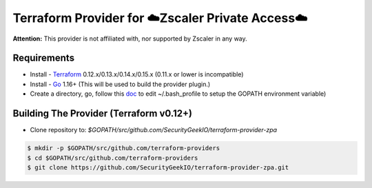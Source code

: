 

Terraform Provider for ☁️Zscaler Private Access☁️
========================================================

**Attention:** This provider is not affiliated with, nor supported by Zscaler in any way.

Requirements
--------------
- Install - `Terraform <https://www.terraform.io/downloads.html>`_ 0.12.x/0.13.x/0.14.x/0.15.x (0.11.x or lower is incompatible)
- Install - `Go <https://golang.org/doc/install>`_ 1.16+ (This will be used to build the provider plugin.)
- Create a directory, go, follow this `doc <https://github.com/golang/go/wiki/SettingGOPATH>`_ to edit ~/.bash_profile to setup the GOPATH environment variable)

Building The Provider (Terraform v0.12+)
-------------------------------------------
- Clone repository to: `$GOPATH/src/github.com/SecurityGeekIO/terraform-provider-zpa`

.. code-block:: console

 $ mkdir -p $GOPATH/src/github.com/terraform-providers
 $ cd $GOPATH/src/github.com/terraform-providers
 $ git clone https://github.com/SecurityGeekIO/terraform-provider-zpa.git
